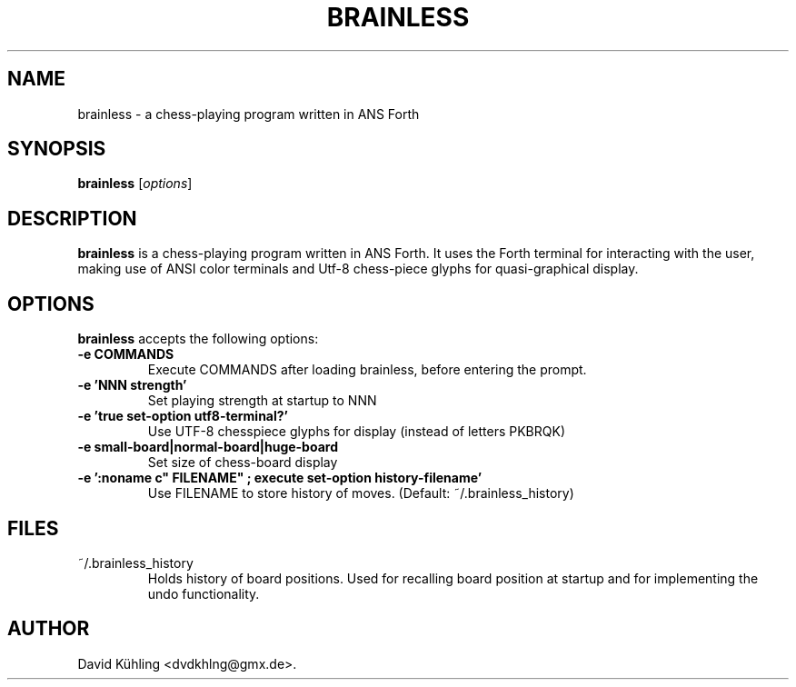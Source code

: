 .\"                              hey, Emacs:   -*- nroff -*-
.\" brainless is free software; you can redistribute it and/or modify
.\" it under the terms of the GNU General Public License as published by
.\" the Free Software Foundation; either version 3 of the License, or
.\" (at your option) any later version.
.\"
.\" This program is distributed in the hope that it will be useful,
.\" but WITHOUT ANY WARRANTY; without even the implied warranty of
.\" MERCHANTABILITY or FITNESS FOR A PARTICULAR PURPOSE.  See the
.\" GNU General Public License for more details.
.\"
.\" You should have received a copy of the GNU General Public License
.\" along with this program; see the file COPYING.  If not, write to
.\" the Free Software Foundation, 675 Mass Ave, Cambridge, MA 02139, USA.
.\"
.TH BRAINLESS 1 "Februrary, 2011"
.\" Please update the above date whenever this man page is modified.
.\"
.\" Some roff macros, for reference:
.\" .nh        disable hyphenation
.\" .hy        enable hyphenation
.\" .ad l      left justify
.\" .ad b      justify to both left and right margins (default)
.\" .nf        disable filling
.\" .fi        enable filling
.\" .br        insert line break
.\" .sp <n>    insert n+1 empty lines
.\" for manpage-specific macros, see man(7)
.SH NAME
brainless \- a chess-playing program written in ANS Forth
.SH SYNOPSIS
.B brainless
.RI [ options ]
.SH DESCRIPTION
\fBbrainless\fP is a chess-playing program written in ANS Forth. It uses the
Forth terminal for interacting with the user, making use of ANSI color terminals and Utf-8 chess-piece glyphs for quasi-graphical display.
.SH OPTIONS
\fBbrainless\fP accepts the following options:
.TP
.B \-e COMMANDS
Execute COMMANDS after loading brainless, before entering the prompt.
.TP
.B \-e 'NNN strength'
Set playing strength at startup to NNN
.TP
.B \-e 'true set-option utf8-terminal?'
Use UTF-8 chesspiece glyphs for display (instead of letters PKBRQK)
.TP
.B \-e small-board|normal-board|huge-board
Set size of chess-board display
.TP
.B \-e ':noname c" FILENAME" ; execute set-option history-filename'
Use FILENAME to store history of moves.  (Default: ~/.brainless_history)
.SH "FILES"
.TP
~/.brainless_history
Holds history of board positions.  Used for recalling board position at startup
and for implementing the undo functionality.
.\" .SH "SEE ALSO"
.\" .BR foo (1), 
.\" .BR bar (1).
.SH AUTHOR
David Kühling <dvdkhlng@gmx.de>.

